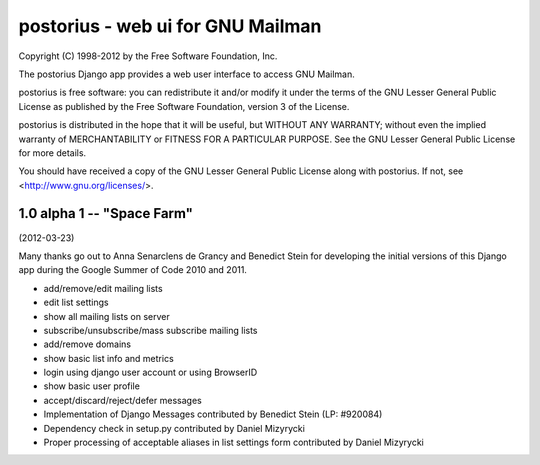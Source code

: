 ==================================
postorius - web ui for GNU Mailman
==================================

Copyright (C) 1998-2012 by the Free Software Foundation, Inc.

The postorius Django app provides a web user interface to
access GNU Mailman. 

postorius is free software: you can redistribute it and/or
modify it under the terms of the GNU Lesser General Public License as
published by the Free Software Foundation, version 3 of the License.

postorius is distributed in the hope that it will be useful,
but WITHOUT ANY WARRANTY; without even the implied warranty of
MERCHANTABILITY or FITNESS FOR A PARTICULAR PURPOSE. See the GNU Lesser
General Public License for more details.

You should have received a copy of the GNU Lesser General Public License
along with postorius. If not, see <http://www.gnu.org/licenses/>.


1.0 alpha 1 -- "Space Farm"
===========================
(2012-03-23)

Many thanks go out to Anna Senarclens de Grancy and Benedict Stein for
developing the initial versions of this Django app during the Google Summer of
Code 2010 and 2011. 

* add/remove/edit mailing lists
* edit list settings
* show all mailing lists on server
* subscribe/unsubscribe/mass subscribe mailing lists
* add/remove domains
* show basic list info and metrics
* login using django user account or using BrowserID
* show basic user profile
* accept/discard/reject/defer messages
* Implementation of Django Messages contributed by Benedict Stein (LP: #920084)
* Dependency check in setup.py contributed by Daniel Mizyrycki
* Proper processing of acceptable aliases in list settings form contributed by
  Daniel Mizyrycki
